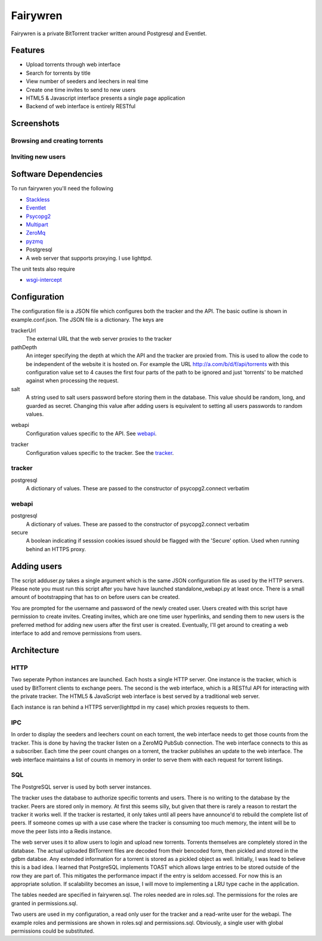 =====
Fairywren
=====

Fairywren is a private BitTorrent tracker written around Postgresql and
Eventlet.

Features
=======

- Upload torrents through web interface
- Search for torrents by title
- View number of seeders and leechers in real time
- Create one time invites to send to new users
- HTML5 & Javascript interface presents a single page application
- Backend of web interface is entirely RESTful

Screenshots
=====

Browsing and creating torrents
-------

.. image :: screenshots/torrents.png

.. image :: screenshots/upload.png

.. image :: screenshots/search.png

Inviting new users
-------

.. image :: screenshots/invites.png

.. image :: screenshots/register.png

Software Dependencies
=======

To run fairywren you'll need the following 

.. _Stackless: http://stackless.com/wiki/Download 
.. _Eventlet: http://eventlet.net
.. _Psycopg2: https://pypi.python.org/pypi/psycopg2 
.. _Multipart: https://github.com/hydrogen18/multipart
.. _ZeroMq: http://www.zeromq.org/area%3Adownload
.. _pyzmq: http://www.zeromq.org/bindings%3Apython
- Stackless_
- Eventlet_
- Psycopg2_
- Multipart_
- ZeroMq_
- pyzmq_ 
- Postgresql
- A web server that supports proxying. I use lighttpd.


The unit tests also require

.. _wsgi-intercept: https://pypi.python.org/pypi/wsgi_intercept

- wsgi-intercept_

Configuration
=======

The configuration file is a JSON file which configures both the tracker
and the API. The basic outline is shown in example.conf.json. The JSON
file is a dictionary. The keys are 

trackerUrl
    The external URL that the web server proxies to the tracker
    
pathDepth
    An integer specifying the depth at which the API and the tracker are proxied from. This is
    used to allow the code to be independent of the website it is hosted
    on. For example the URL http://a.com/b/d/f/api/torrents with this
    configuration value set to 4 causes the first four parts of the path
    to be ignored and just 'torrents' to be matched against when processing
    the request.
    
salt
    A string used to salt users password before storing them in the database.
    This value should be random, long, and guarded as secret. Changing this
    value after adding users is equivalent to setting all users passwords to 
    random values.
    
.. _webapi:
webapi
    Configuration values specific to the API. See webapi_.
    
.. _tracker:
tracker
    Configuration values specific to the tracker. See the tracker_.
    
    
tracker
------

postgresql
    A dictionary of values. These are passed to the constructor of
    psycopg2.connect verbatim
    
webapi
------

postgresql
    A dictionary of values. These are passed to the constructor of
    psycopg2.connect verbatim

secure
    A boolean indicating if sesssion cookies issued should be flagged
    with the 'Secure' option. Used when running behind an HTTPS proxy.
    
Adding users
====
The script adduser.py takes a single argument which is the same JSON configuration
file as used by the HTTP servers. Please note you must run this script after
you have have launched standalone_webapi.py at least once. There is a small
amount of bootstrapping that has to on before users can be created.

You are prompted for the username and password of the newly created user.
Users created with this script have permission to
create invites. Creating invites, which are one time user hyperlinks,
and sending them to new users is the preferred method for adding
new users after the first user is created. Eventually, I'll get around to
creating a web interface to add and remove permissions from users.


Architecture
=======

HTTP
------
Two seperate Python instances are launched. Each hosts a single HTTP
server. One instance is the tracker, which is used by BitTorrent clients
to exchange peers. The second is the web interface, which is a RESTful API
for interacting with the private tracker. The HTML5 & JavaScript
web interface is best served by a traditional web server.

Each instance is ran behind a HTTPS server(lighttpd in my case) which
proxies requests to them. 

IPC
---

In order to display the seeders and leechers count on each torrent, the 
web interface needs to get those counts from the tracker. This is done
by having the tracker listen on a ZeroMQ PubSub connection. The web interface
connects to this as a subscriber. Each time the peer count changes on 
a torrent, the tracker publishes an update to the web interface. The web
interface maintains a list of counts in memory in order to serve them
with each request for torrent listings.

SQL
----
The PostgreSQL server is used by both server instances. 

The tracker uses the database to authorize specific torrents and users.
There is no writing to the database by the tracker. Peers are stored only in memory.
At first this seems silly, but given that there is rarely a reason to restart
the tracker it works well. If the tracker is restarted, it only takes
until all peers have announce'd to rebuild the complete list of peers. If
someone comes up with a use case where the tracker is consuming too
much memory, the intent will be to move the peer lists into a Redis
instance. 

The web server uses it to allow users to login and upload new torrents.
Torrents themselves are completely stored in the database. The actual
uploaded BitTorrent files are decoded from their bencoded form, then pickled and stored in the gdbm databse. Any
extended information for a torrent is stored as a pickled object as well.
Initially, I was lead to believe this is a bad idea. I learned that PostgreSQL
implements TOAST which allows large entries to be stored outside of the row
they are part of. This mitigates the performance impact if the entry is seldom
accessed. For now this is an appropriate solution. If scalability becomes
an issue, I will move to implementing a LRU type cache in the application.

The tables needed are specified in fairywren.sql. The roles needed
are in roles.sql. The permissions for the roles are granted in permissions.sql.

Two users are used in my configuration, a read only user for the tracker
and a read-write user for the webapi. The example roles and permissions
are shown in roles.sql and permissions.sql. Obviously, a single user
with global permissions could be substituted.



    

